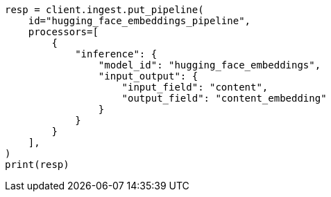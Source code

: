 // This file is autogenerated, DO NOT EDIT
// tab-widgets/inference-api/infer-api-ingest-pipeline.asciidoc:67

[source, python]
----
resp = client.ingest.put_pipeline(
    id="hugging_face_embeddings_pipeline",
    processors=[
        {
            "inference": {
                "model_id": "hugging_face_embeddings",
                "input_output": {
                    "input_field": "content",
                    "output_field": "content_embedding"
                }
            }
        }
    ],
)
print(resp)
----

